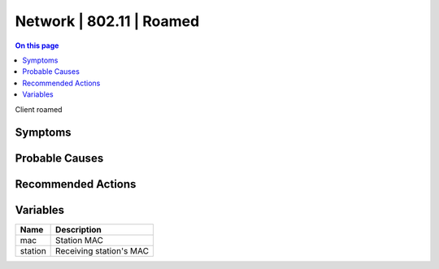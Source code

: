 .. _event-class-network-802.11-roamed:

=========================
Network | 802.11 | Roamed
=========================
.. contents:: On this page
    :local:
    :backlinks: none
    :depth: 1
    :class: singlecol

Client roamed

Symptoms
--------
.. todo::
    Describe Network | 802.11 | Roamed symptoms

Probable Causes
---------------
.. todo::
    Describe Network | 802.11 | Roamed probable causes

Recommended Actions
-------------------
.. todo::
    Describe Network | 802.11 | Roamed recommended actions

Variables
----------
==================== ==================================================
Name                 Description
==================== ==================================================
mac                  Station MAC
station              Receiving station's MAC
==================== ==================================================
